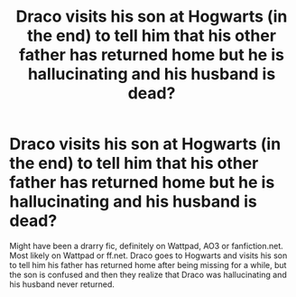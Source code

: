 #+TITLE: Draco visits his son at Hogwarts (in the end) to tell him that his other father has returned home but he is hallucinating and his husband is dead?

* Draco visits his son at Hogwarts (in the end) to tell him that his other father has returned home but he is hallucinating and his husband is dead?
:PROPERTIES:
:Author: libbyiguess
:Score: 0
:DateUnix: 1590024327.0
:DateShort: 2020-May-21
:FlairText: What's That Fic?
:END:
Might have been a drarry fic, definitely on Wattpad, AO3 or fanfiction.net. Most likely on Wattpad or ff.net. Draco goes to Hogwarts and visits his son to tell him his father has returned home after being missing for a while, but the son is confused and then they realize that Draco was hallucinating and his husband never returned.

